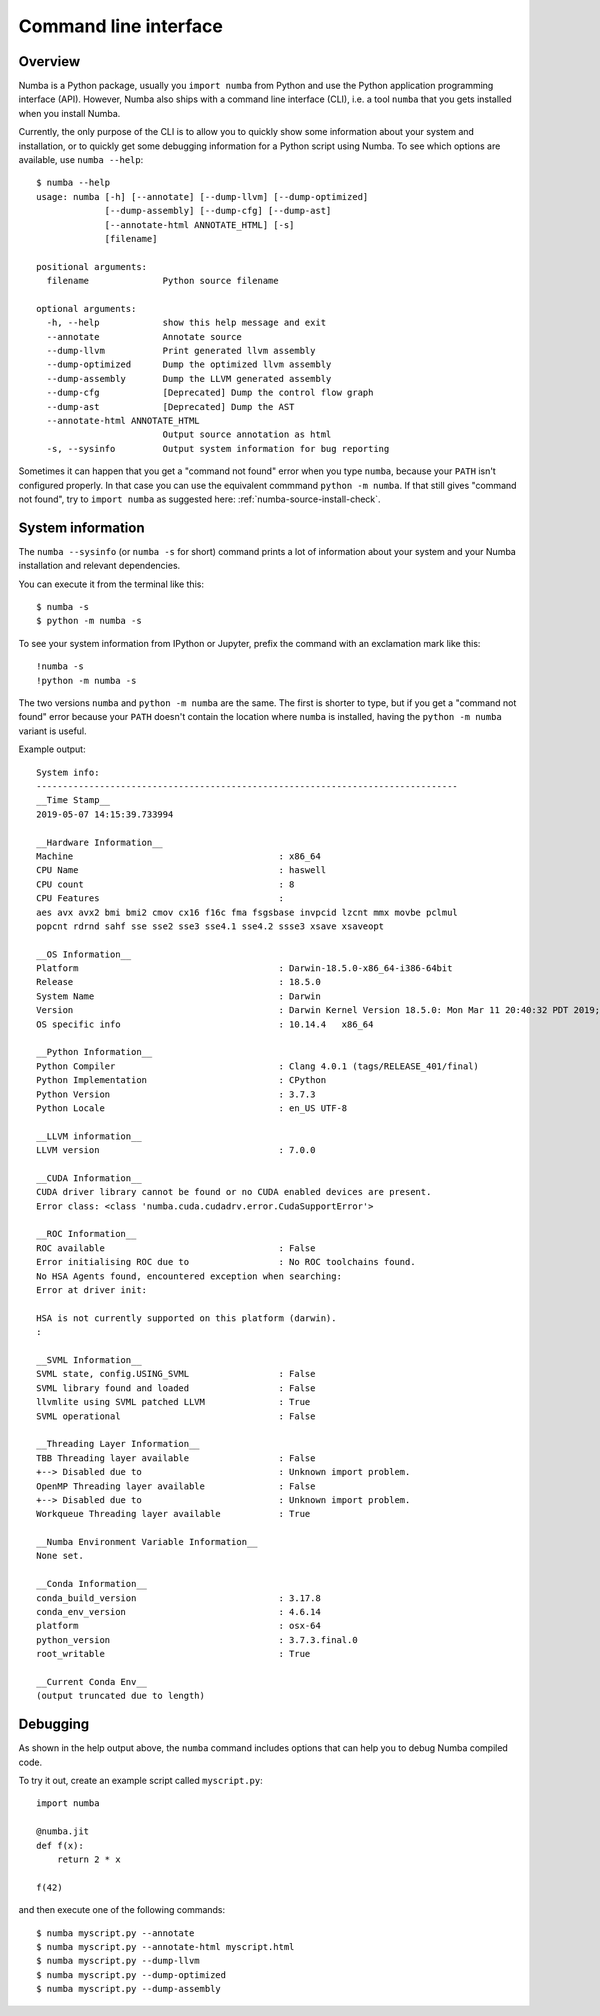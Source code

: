 .. _cli:

Command line interface
======================

.. _cli_overview:

Overview
--------

Numba is a Python package, usually you ``import numba`` from Python and use the
Python application programming interface (API). However, Numba also ships with a
command line interface (CLI), i.e. a tool ``numba`` that you gets installed when
you install Numba.

Currently, the only purpose of the CLI is to allow you to quickly show some
information about your system and installation, or to quickly get some debugging
information for a Python script using Numba. To see which options are available,
use ``numba --help``:

::

    $ numba --help
    usage: numba [-h] [--annotate] [--dump-llvm] [--dump-optimized]
                 [--dump-assembly] [--dump-cfg] [--dump-ast]
                 [--annotate-html ANNOTATE_HTML] [-s]
                 [filename]

    positional arguments:
      filename              Python source filename

    optional arguments:
      -h, --help            show this help message and exit
      --annotate            Annotate source
      --dump-llvm           Print generated llvm assembly
      --dump-optimized      Dump the optimized llvm assembly
      --dump-assembly       Dump the LLVM generated assembly
      --dump-cfg            [Deprecated] Dump the control flow graph
      --dump-ast            [Deprecated] Dump the AST
      --annotate-html ANNOTATE_HTML
                            Output source annotation as html
      -s, --sysinfo         Output system information for bug reporting

Sometimes it can happen that you get a "command not found" error when you type
``numba``, because your ``PATH`` isn't configured properly. In that case you can
use the equivalent commmand ``python -m numba``. If that still gives "command
not found", try to ``import numba`` as suggested here:
:ref:`numba-source-install-check`.

.. _cli_sysinfo:

System information
------------------

The ``numba --sysinfo`` (or ``numba -s`` for short) command prints a lot of
information about your system and your Numba installation and relevant
dependencies.

You can execute it from the terminal like this::

    $ numba -s
    $ python -m numba -s

To see your system information from IPython or Jupyter, prefix the command with
an exclamation mark like this::

    !numba -s
    !python -m numba -s

The two versions ``numba`` and ``python -m numba`` are the same. The first is
shorter to type, but if you get a "command not found" error because your
``PATH`` doesn't contain the location where ``numba`` is installed, having the
``python -m numba`` variant is useful.

Example output::

    System info:
    --------------------------------------------------------------------------------
    __Time Stamp__
    2019-05-07 14:15:39.733994

    __Hardware Information__
    Machine                                       : x86_64
    CPU Name                                      : haswell
    CPU count                                     : 8
    CPU Features                                  : 
    aes avx avx2 bmi bmi2 cmov cx16 f16c fma fsgsbase invpcid lzcnt mmx movbe pclmul
    popcnt rdrnd sahf sse sse2 sse3 sse4.1 sse4.2 ssse3 xsave xsaveopt

    __OS Information__
    Platform                                      : Darwin-18.5.0-x86_64-i386-64bit
    Release                                       : 18.5.0
    System Name                                   : Darwin
    Version                                       : Darwin Kernel Version 18.5.0: Mon Mar 11 20:40:32 PDT 2019; root:xnu-4903.251.3~3/RELEASE_X86_64
    OS specific info                              : 10.14.4   x86_64

    __Python Information__
    Python Compiler                               : Clang 4.0.1 (tags/RELEASE_401/final)
    Python Implementation                         : CPython
    Python Version                                : 3.7.3
    Python Locale                                 : en_US UTF-8

    __LLVM information__
    LLVM version                                  : 7.0.0

    __CUDA Information__
    CUDA driver library cannot be found or no CUDA enabled devices are present.
    Error class: <class 'numba.cuda.cudadrv.error.CudaSupportError'>

    __ROC Information__
    ROC available                                 : False
    Error initialising ROC due to                 : No ROC toolchains found.
    No HSA Agents found, encountered exception when searching:
    Error at driver init: 

    HSA is not currently supported on this platform (darwin).
    :

    __SVML Information__
    SVML state, config.USING_SVML                 : False
    SVML library found and loaded                 : False
    llvmlite using SVML patched LLVM              : True
    SVML operational                              : False

    __Threading Layer Information__
    TBB Threading layer available                 : False
    +--> Disabled due to                          : Unknown import problem.
    OpenMP Threading layer available              : False
    +--> Disabled due to                          : Unknown import problem.
    Workqueue Threading layer available           : True

    __Numba Environment Variable Information__
    None set.

    __Conda Information__
    conda_build_version                           : 3.17.8
    conda_env_version                             : 4.6.14
    platform                                      : osx-64
    python_version                                : 3.7.3.final.0
    root_writable                                 : True

    __Current Conda Env__
    (output truncated due to length)


.. _cli_debug:

Debugging
---------

As shown in the help output above, the ``numba`` command includes options that
can help you to debug Numba compiled code.

To try it out, create an example script called ``myscript.py``::

    import numba

    @numba.jit
    def f(x):
        return 2 * x
    
    f(42)

and then execute one of the following commands::

    $ numba myscript.py --annotate
    $ numba myscript.py --annotate-html myscript.html
    $ numba myscript.py --dump-llvm
    $ numba myscript.py --dump-optimized
    $ numba myscript.py --dump-assembly
